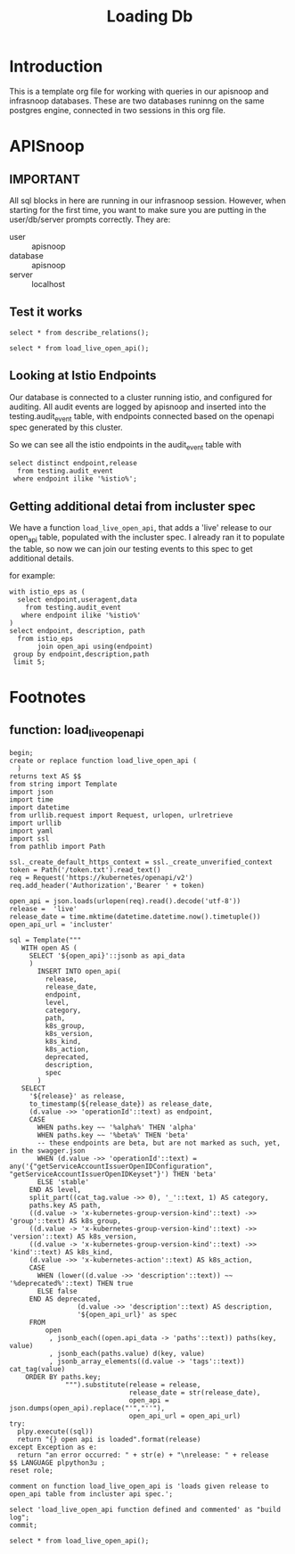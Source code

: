 #+title: Loading Db
#+PROPERTY: header-args:sql-mode+ :product postgres

* Introduction
This is a template org file for working with queries in our apisnoop and infrasnoop databases.
These are two databases runinng on the same postgres engine, connected in two sessions in this org file.

* APISnoop
:PROPERTIES:
:header-args:sql-mode+: :session apisnoop :database apisnoop :dbuser apisnoop
:END:
** IMPORTANT
All sql blocks in here are running in our infrasnoop session.
However, when starting for the first time, you want to make sure you are putting in the user/db/server prompts correctly.
They are:
- user :: apisnoop
- database :: apisnoop
- server :: localhost

#+begin_comment
we should be able to do this in header args, but could not get them working.
#+end_comment

** Test it works
#+begin_src sql-mode
select * from describe_relations();
#+end_src

#+RESULTS:
#+begin_SRC example
   schema    |             name             |                                                description
-------------+------------------------------+------------------------------------------------------------------------------------------------------------
 testing     | audit_event                  | every event from an e2e test run, or multiple test runs.
 testing     | endpoint_hit_by_new_test     |
 testing     | projected_change_in_coverage |
 testing     | untested_stable_endpoint     |
 public      | audit_event                  | every event from an e2e test run, or multiple test runs.
 public      | audit_event_test             | every test in the audit_log of a release
 public      | endpoint_coverage            | Coverage info for every endpoint in a release, taken from audit events for that release
 public      | open_api                     | endpoint details from openAPI spec
 conformance | coverage_per_release         | How many endopoints from a release are tested today?
 conformance | eligible_endpoint            | all current stable endpoints for which conformant tests could be written, following conformance guidelines
 conformance | ineligible_endpoint          | endpoints ineligible for conformance testing
 conformance | new_endpoint                 | eligible endpoints sorted by release and whether they are tested
 conformance | progress                     | per release, the # of new, eligible endpoints and coverage ratios
 conformance | test                         | info for each conformance test, from latest conformance.yaml
(14 rows)

#+end_SRC

#+begin_src sql-mode
select * from load_live_open_api();
#+end_src

#+RESULTS:
#+begin_SRC example
   load_live_open_api
-------------------------
 live open api is loaded
(1 row)

#+end_SRC

** Looking at Istio Endpoints
Our database is connected to a cluster running istio, and configured for auditing.  All audit events are logged by apisnoop and inserted
into the testing.audit_event table, with endpoints connected based on the openapi spec generated by this cluster.

So we can see all the istio endpoints in the audit_event table with

#+begin_src sql-mode
select distinct endpoint,release
  from testing.audit_event
 where endpoint ilike '%istio%';
#+end_src

#+RESULTS:
#+begin_SRC example
                           endpoint                           | release
--------------------------------------------------------------+---------
 listNetworkingIstioIoV1alpha3EnvoyFilterForAllNamespaces     | live
 listNetworkingIstioIoV1alpha3GatewayForAllNamespaces         | live
 listNetworkingIstioIoV1alpha3ServiceEntryForAllNamespaces    | live
 listNetworkingIstioIoV1beta1ServiceEntryForAllNamespaces     | live
 listNetworkingIstioIoV1beta1VirtualServiceForAllNamespaces   | live
 listSecurityIstioIoV1beta1PeerAuthenticationForAllNamespaces | live
 listSecurityIstioIoV1RequestAuthenticationForAllNamespaces   | live
(7 rows)

#+end_SRC

** Getting additional detai from incluster spec
We have a function ~load_live_open_api~, that adds a 'live' release to our open_api table, populated with the incluster spec.
I already ran it to populate the table, so now we can join our testing events to this spec to get additional details.

for example:

#+begin_src sql-mode
with istio_eps as (
  select endpoint,useragent,data
    from testing.audit_event
   where endpoint ilike '%istio%'
)
select endpoint, description, path
  from istio_eps
       join open_api using(endpoint)
 group by endpoint,description,path
 limit 5;
#+end_src

#+RESULTS:
#+begin_SRC example
                          endpoint                          |             description             |                       path
------------------------------------------------------------+-------------------------------------+---------------------------------------------------
 listNetworkingIstioIoV1alpha3EnvoyFilterForAllNamespaces   | list objects of kind EnvoyFilter    | /apis/networking.istio.io/v1alpha3/envoyfilters
 listNetworkingIstioIoV1alpha3GatewayForAllNamespaces       | list objects of kind Gateway        | /apis/networking.istio.io/v1alpha3/gateways
 listNetworkingIstioIoV1alpha3ServiceEntryForAllNamespaces  | list objects of kind ServiceEntry   | /apis/networking.istio.io/v1alpha3/serviceentries
 listNetworkingIstioIoV1beta1ServiceEntryForAllNamespaces   | list objects of kind ServiceEntry   | /apis/networking.istio.io/v1beta1/serviceentries
 listNetworkingIstioIoV1beta1VirtualServiceForAllNamespaces | list objects of kind VirtualService | /apis/networking.istio.io/v1beta1/virtualservices
(5 rows)

#+end_SRC

* Footnotes
** function: load_live_open_api
#+begin_src sql-mode :session apisnoop
begin;
create or replace function load_live_open_api (
  )
returns text AS $$
from string import Template
import json
import time
import datetime
from urllib.request import Request, urlopen, urlretrieve
import urllib
import yaml
import ssl
from pathlib import Path

ssl._create_default_https_context = ssl._create_unverified_context
token = Path('/token.txt').read_text()
req = Request('https://kubernetes/openapi/v2')
req.add_header('Authorization','Bearer ' + token)

open_api = json.loads(urlopen(req).read().decode('utf-8'))
release =  'live'
release_date = time.mktime(datetime.datetime.now().timetuple())
open_api_url = 'incluster'

sql = Template("""
   WITH open AS (
     SELECT '${open_api}'::jsonb as api_data
     )
       INSERT INTO open_api(
         release,
         release_date,
         endpoint,
         level,
         category,
         path,
         k8s_group,
         k8s_version,
         k8s_kind,
         k8s_action,
         deprecated,
         description,
         spec
       )
   SELECT
     '${release}' as release,
     to_timestamp(${release_date}) as release_date,
     (d.value ->> 'operationId'::text) as endpoint,
     CASE
       WHEN paths.key ~~ '%alpha%' THEN 'alpha'
       WHEN paths.key ~~ '%beta%' THEN 'beta'
       -- these endpoints are beta, but are not marked as such, yet, in the swagger.json
       WHEN (d.value ->> 'operationId'::text) = any('{"getServiceAccountIssuerOpenIDConfiguration", "getServiceAccountIssuerOpenIDKeyset"}') THEN 'beta'
       ELSE 'stable'
     END AS level,
     split_part((cat_tag.value ->> 0), '_'::text, 1) AS category,
     paths.key AS path,
     ((d.value -> 'x-kubernetes-group-version-kind'::text) ->> 'group'::text) AS k8s_group,
     ((d.value -> 'x-kubernetes-group-version-kind'::text) ->> 'version'::text) AS k8s_version,
     ((d.value -> 'x-kubernetes-group-version-kind'::text) ->> 'kind'::text) AS k8s_kind,
     (d.value ->> 'x-kubernetes-action'::text) AS k8s_action,
     CASE
       WHEN (lower((d.value ->> 'description'::text)) ~~ '%deprecated%'::text) THEN true
       ELSE false
     END AS deprecated,
                 (d.value ->> 'description'::text) AS description,
                 '${open_api_url}' as spec
     FROM
         open
          , jsonb_each((open.api_data -> 'paths'::text)) paths(key, value)
          , jsonb_each(paths.value) d(key, value)
          , jsonb_array_elements((d.value -> 'tags'::text)) cat_tag(value)
    ORDER BY paths.key;
              """).substitute(release = release,
                              release_date = str(release_date),
                              open_api = json.dumps(open_api).replace("'","''"),
                              open_api_url = open_api_url)
try:
  plpy.execute((sql))
  return "{} open api is loaded".format(release)
except Exception as e:
  return "an error occurred: " + str(e) + "\nrelease: " + release
$$ LANGUAGE plpython3u ;
reset role;

comment on function load_live_open_api is 'loads given release to open_api table from incluster api spec.';

select 'load_live_open_api function defined and commented' as "build log";
commit;
#+end_src

#+RESULTS:
#+begin_SRC example
BEGIN
apisnoop=*# apisnoop(*# apisnoop-*# apisnoop$*# apisnoop$*# apisnoop$*# apisnoop$*# apisnoop$*# apisnoop$*# apisnoop$*# apisnoop$*# apisnoop$*# apisnoop$*# apisnoop$*# apisnoop$*# apisnoop$*# apisnoop$*# apisnoop$*# apisnoop$*# apisnoop$*# apisnoop$*# apisnoop$*# apisnoop$*# apisnoop$*# apisnoop$*# apisnoop$*# apisnoop$*# apisnoop$*# apisnoop$*# apisnoop$*# apisnoop$*# apisnoop$*# apisnoop$*# apisnoop$*# apisnoop$*# apisnoop$*# apisnoop$*# apisnoop$*# apisnoop$*# apisnoop$*# apisnoop$*# apisnoop$*# apisnoop$*# apisnoop$*# apisnoop$*# apisnoop$*# apisnoop$*# apisnoop$*# apisnoop$*# apisnoop$*# apisnoop$*# apisnoop$*# apisnoop$*# apisnoop$*# apisnoop$*# apisnoop$*# apisnoop$*# apisnoop$*# apisnoop$*# apisnoop$*# apisnoop$*# apisnoop$*# apisnoop$*# apisnoop$*# apisnoop$*# apisnoop$*# apisnoop$*# apisnoop$*# apisnoop$*# apisnoop$*# apisnoop$*# apisnoop$*# apisnoop$*# apisnoop$*# apisnoop$*# apisnoop$*# apisnoop$*# apisnoop$*# apisnoop$*# apisnoop$*# apisnoop$*# CREATE FUNCTION
apisnoop=*# RESET
apisnoop=*# apisnoop=*# COMMENT
apisnoop=*# apisnoop=*#                      build log
---------------------------------------------------
 load_live_open_api function defined and commented
(1 row)

apisnoop=*# COMMIT
#+end_SRC

#+begin_src sql-mode
select * from load_live_open_api();
#+end_src

#+RESULTS:
#+begin_SRC example
   load_live_open_api
-------------------------
 live open api is loaded
(1 row)

#+end_SRC
